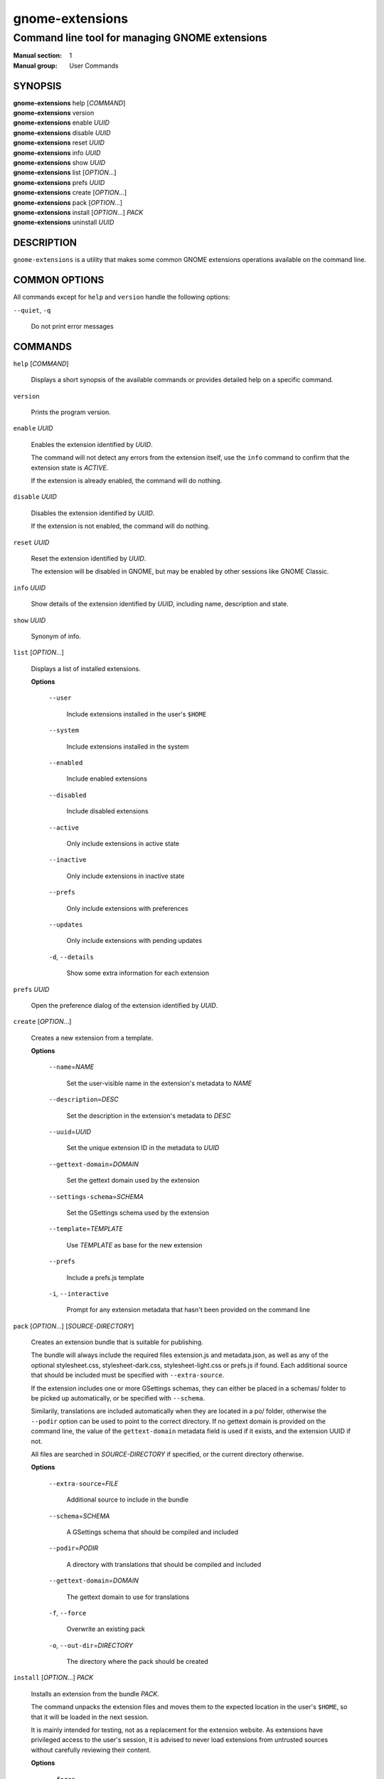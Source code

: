 ================
gnome-extensions
================

-----------------------------------------------
Command line tool for managing GNOME extensions
-----------------------------------------------

:Manual section: 1
:Manual group: User Commands

SYNOPSIS
--------

|  **gnome-extensions** help [*COMMAND*]
|  **gnome-extensions** version
|  **gnome-extensions** enable *UUID*
|  **gnome-extensions** disable *UUID*
|  **gnome-extensions** reset *UUID*
|  **gnome-extensions** info *UUID*
|  **gnome-extensions** show *UUID*
|  **gnome-extensions** list [*OPTION*...]
|  **gnome-extensions** prefs *UUID*
|  **gnome-extensions** create [*OPTION*...]
|  **gnome-extensions** pack [*OPTION*...]
|  **gnome-extensions** install [*OPTION*...] *PACK*
|  **gnome-extensions** uninstall *UUID*

DESCRIPTION
-----------
``gnome-extensions`` is a utility that makes some common GNOME extensions
operations available on the command line.

COMMON OPTIONS
--------------
All commands except for ``help`` and ``version`` handle the following options:

``--quiet``, ``-q``

  Do not print error messages

COMMANDS
--------
``help`` [*COMMAND*]

  Displays a short synopsis of the available commands or provides
  detailed help on a specific command.

``version``

  Prints the program version.

``enable`` *UUID*

  Enables the extension identified by *UUID*.

  The command will not detect any errors from the extension itself, use the
  ``info`` command to confirm that the extension state is *ACTIVE*.

  If the extension is already enabled, the command will do nothing.

``disable`` *UUID*

  Disables the extension identified by *UUID*.

  If the extension is not enabled, the command will do nothing.

``reset`` *UUID*

  Reset the extension identified by *UUID*.

  The extension will be disabled in GNOME, but may be enabled by other sessions
  like GNOME Classic.

``info`` *UUID*

  Show details of the extension identified by *UUID*, including name,
  description and state.

``show`` *UUID*

  Synonym of info.

``list`` [*OPTION*...]

  Displays a list of installed extensions.

  **Options**

    ``--user``

      Include extensions installed in the user's ``$HOME``

    ``--system``

      Include extensions installed in the system

    ``--enabled``

      Include enabled extensions

    ``--disabled``

      Include disabled extensions

    ``--active``

      Only include extensions in active state

    ``--inactive``

      Only include extensions in inactive state

    ``--prefs``

      Only include extensions with preferences

    ``--updates``

      Only include extensions with pending updates

    ``-d``, ``--details``

      Show some extra information for each extension

``prefs`` *UUID*

  Open the preference dialog of the extension identified by *UUID*.


``create`` [*OPTION*...]

  Creates a new extension from a template.

  **Options**

    ``--name``\ =\ *NAME*

      Set the user-visible name in the extension's metadata
      to *NAME*

    ``--description``\ =\ *DESC*

      Set the description in the extension's metadata to *DESC*

    ``--uuid``\ =\ *UUID*

      Set the unique extension ID in the metadata to *UUID*

    ``--gettext-domain``\ =\ *DOMAIN*

      Set the gettext domain used by the extension

    ``--settings-schema``\ =\ *SCHEMA*

      Set the GSettings schema used by the extension

    ``--template``\ =\ *TEMPLATE*

      Use *TEMPLATE* as base for the new extension

    ``--prefs``

      Include a prefs.js template

    ``-i``,
    ``--interactive``

      Prompt for any extension metadata that hasn't been provided
      on the command line

``pack`` [*OPTION*...] [*SOURCE-DIRECTORY*]

  Creates an extension bundle that is suitable for publishing.

  The bundle will always include the required files extension.js
  and metadata.json, as well as any of the optional stylesheet.css,
  stylesheet-dark.css, stylesheet-light.css or prefs.js if found.
  Each additional source that should be included must be specified
  with ``--extra-source``.

  If the extension includes one or more GSettings schemas, they can
  either be placed in a schemas/ folder to be picked up automatically,
  or be specified with ``--schema``.

  Similarily, translations are included automatically when they are
  located in a po/ folder, otherwise the ``--podir`` option can be
  used to point to the correct directory. If no gettext domain is
  provided on the command line, the value of the ``gettext-domain``
  metadata field is used if it exists, and the extension UUID
  if not.

  All files are searched in *SOURCE-DIRECTORY* if specified, or
  the current directory otherwise.

  **Options**

    ``--extra-source``\ =\ *FILE*

      Additional source to include in the bundle

    ``--schema``\ =\ *SCHEMA*

      A GSettings schema that should be compiled and
      included

    ``--podir``\ =\ *PODIR*

      A directory with translations that should be
      compiled and included

    ``--gettext-domain``\ =\ *DOMAIN*

      The gettext domain to use for translations

    ``-f``, ``--force``

      Overwrite an existing pack

    ``-o``, ``--out-dir``\ =\ *DIRECTORY*

      The directory where the pack should be created

``install`` [*OPTION*...] *PACK*

  Installs an extension from the bundle *PACK*.

  The command unpacks the extension files and moves them to
  the expected location in the user's ``$HOME``, so that it
  will be loaded in the next session.

  It is mainly intended for testing, not as a replacement for
  the extension website. As extensions have privileged access
  to the user's session, it is advised to never load extensions
  from untrusted sources without carefully reviewing their content.

  **Options**

    ``--force``

      Override an existing extension

``uninstall`` *UUID*

  Uninstalls the extension identified by *UUID*.


EXIT STATUS
-----------
On success 0 is returned, a non-zero failure code otherwise.

BUGS
----
The tool is part of the gnome-shell project, and bugs should be reported
in its issue tracker at https://gitlab.gnome.org/GNOME/gnome-shell/issues.
